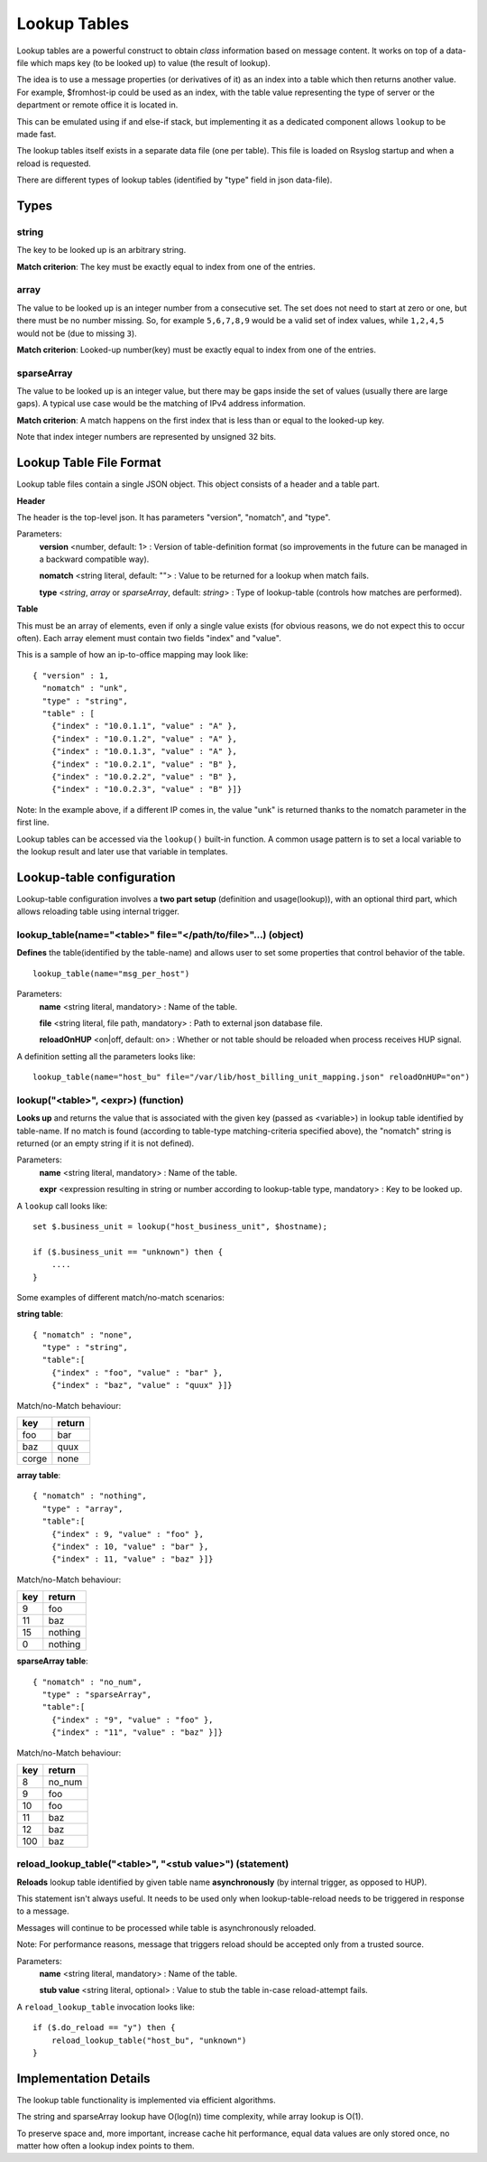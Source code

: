 Lookup Tables
=============

Lookup tables are a powerful construct to obtain *class* information based
on message content. It works on top of a data-file which maps key (to be looked
up) to value (the result of lookup).

The idea is to use a message properties (or derivatives of it) as an index
into a table which then returns another value. For example, $fromhost-ip
could be used as an index, with the table value representing the type of
server or the department or remote office it is located in.

This can be emulated using if and else-if stack, but implementing it as a
dedicated component allows ``lookup`` to be made fast.

The lookup tables itself exists in a separate data file (one per
table). This file is loaded on Rsyslog startup and when a reload is requested.

There are different types of lookup tables (identified by "type" field in json data-file).

Types
^^^^^

string
------

The key to be looked up is an arbitrary string.

**Match criterion**: The key must be exactly equal to index from one of the entries.

array
-----

The value to be looked up is an integer number from a consecutive set.
The set does not need to start at zero or one, but there must be no number missing.
So, for example ``5,6,7,8,9`` would be a valid set of index values, while ``1,2,4,5`` would
not be (due to missing ``3``).

**Match criterion**: Looked-up number(key) must be exactly equal to index from one of the entries.

sparseArray
-----------

The value to be looked up is an integer value, but there may be gaps inside the
set of values (usually there are large gaps). A typical use case would be the
matching of IPv4 address information.

**Match criterion**: A match happens on the first index that is less than or equal to the looked-up key.

Note that index integer numbers are represented by unsigned 32 bits.


Lookup Table File Format
^^^^^^^^^^^^^^^^^^^^^^^^

Lookup table files contain a single JSON object. This object consists of a header and a table part.

**Header**

The header is the top-level json.
It has parameters "version", "nomatch", and "type".

Parameters:
    **version** <number, default: 1> : Version of table-definition format (so improvements in the future can be managed in a backward compatible way).

    **nomatch** <string literal, default: ""> : Value to be returned for a lookup when match fails.

    **type** <*string*, *array* or *sparseArray*, default: *string*> : Type of lookup-table (controls how matches are performed).

**Table**

This must be an array of elements, even if only a single value exists (for obvious reasons,
we do not expect this to occur often). Each array element must contain two fields "index"
and "value". 

This is a sample of how an ip-to-office mapping may look like:

::
   
    { "version" : 1,
      "nomatch" : "unk",
      "type" : "string",
      "table" : [
        {"index" : "10.0.1.1", "value" : "A" },
        {"index" : "10.0.1.2", "value" : "A" },
        {"index" : "10.0.1.3", "value" : "A" },
        {"index" : "10.0.2.1", "value" : "B" },
        {"index" : "10.0.2.2", "value" : "B" },
        {"index" : "10.0.2.3", "value" : "B" }]}

				
Note: In the example above, if a different IP comes in, the value "unk" is returned thanks to the nomatch parameter in the first line.

Lookup tables can be accessed via the ``lookup()`` built-in function. A common usage pattern is to set a local variable to the lookup result and later use that variable in templates.



Lookup-table configuration
^^^^^^^^^^^^^^^^^^^^^^^^^^

Lookup-table configuration involves a **two part setup** (definition and usage(lookup)), with an optional third part,
which allows reloading table using internal trigger.

lookup_table(name="<table>" file="</path/to/file>"...) (object)
---------------------------------------------------------------

**Defines** the table(identified by the table-name) and allows user to set some properties that control behavior of the table.

::

   lookup_table(name="msg_per_host")

Parameters:
    **name** <string literal, mandatory> : Name of the table.

    **file** <string literal, file path, mandatory> : Path to external json database file.

    **reloadOnHUP** <on|off, default: on> : Whether or not table should be reloaded when process receives HUP signal.

A definition setting all the parameters looks like:

::

   lookup_table(name="host_bu" file="/var/lib/host_billing_unit_mapping.json" reloadOnHUP="on")


lookup("<table>", <expr>) (function)
------------------------------------

**Looks up** and returns the value that is associated with the given key (passed as <variable>)
in lookup table identified by table-name. If no match is found (according to table-type
matching-criteria specified above), the "nomatch" string is returned (or an empty string if it is not defined).

Parameters:
    **name** <string literal, mandatory> : Name of the table.
    
    **expr** <expression resulting in string or number according to lookup-table type, mandatory> : Key to be looked up.
    
A ``lookup`` call looks like:

::

   set $.business_unit = lookup("host_business_unit", $hostname);

   if ($.business_unit == "unknown") then {
       ....
   }

Some examples of different match/no-match scenarios:

**string table**:

::

    { "nomatch" : "none",
      "type" : "string",
      "table":[
        {"index" : "foo", "value" : "bar" },
        {"index" : "baz", "value" : "quux" }]}

Match/no-Match behaviour:

======  ==============
key     return
======  ==============
foo     bar
baz     quux
corge   none
======  ==============

**array table**:

::

    { "nomatch" : "nothing",
      "type" : "array",
      "table":[
        {"index" : 9, "value" : "foo" },
        {"index" : 10, "value" : "bar" },
        {"index" : 11, "value" : "baz" }]}

Match/no-Match behaviour:

======  ==============
key     return
======  ==============
9       foo
11      baz
15      nothing
0       nothing
======  ==============

**sparseArray table**:

::

    { "nomatch" : "no_num",
      "type" : "sparseArray",
      "table":[
        {"index" : "9", "value" : "foo" },
        {"index" : "11", "value" : "baz" }]}

Match/no-Match behaviour:

======  ==============
key     return
======  ==============
8       no_num
9       foo
10      foo
11      baz
12      baz
100     baz
======  ==============


reload_lookup_table("<table>", "<stub value>") (statement)
----------------------------------------------------------

**Reloads** lookup table identified by given table name **asynchronously** (by internal trigger, as opposed to HUP).

This statement isn't always useful. It needs to be used only when lookup-table-reload needs to be triggered in response to
a message.

Messages will continue to be processed while table is asynchronously reloaded.

Note: For performance reasons, message that triggers reload should be accepted only from a trusted source.

Parameters:
    **name** <string literal, mandatory> : Name of the table.
    
    **stub value** <string literal, optional> : Value to stub the table in-case reload-attempt fails.

A ``reload_lookup_table`` invocation looks like:

::
   
   if ($.do_reload == "y") then {
       reload_lookup_table("host_bu", "unknown")
   }


Implementation Details
^^^^^^^^^^^^^^^^^^^^^^

The lookup table functionality is implemented via efficient algorithms.

The string and sparseArray lookup have O(log(n)) time complexity, while array lookup is O(1).

To preserve space and, more important, increase cache hit performance, equal data values are only stored once,
no matter how often a lookup index points to them.
